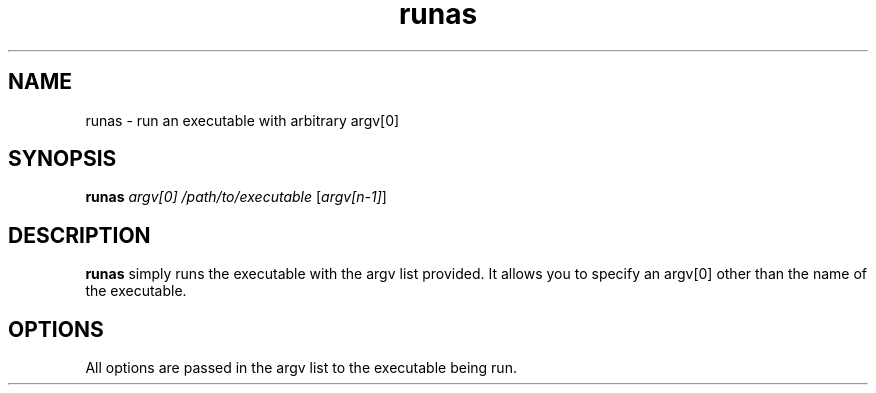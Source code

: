 .\" runas \- sleep some number of microseconds
.TH runas 1 "2 May 2003" "ALT Linux Team" "ALT Linux"
.SH NAME
runas \- run an executable with arbitrary argv[0]
.SH SYNOPSIS
.B runas
\fIargv[0]\fP \fI/path/to/executable\fP [\fIargv[n\-1]\fP]
.SH DESCRIPTION
.B runas
simply runs the executable with the argv list provided.
It allows you to specify an argv[0] other than the name of the executable.
.SH OPTIONS
All options are passed in the argv list to the executable being run.
